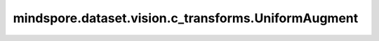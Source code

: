 mindspore.dataset.vision.c_transforms.UniformAugment
====================================================

.. py:class:: mindspore.dataset.vision.c_transforms.UniformAugment(transforms, num_ops=2)

    对输入图像执行随机选取的数据增强操作。

    **参数：**

    - **transforms** - C++ 操作列表（不接受Python操作）。
    - **num_ops** (int, optional) - 要选择和执行的操作数量，默认值：2。

    **异常：**

    - **TypeError** - 当 `transforms` 包含不可调用的Python对象。
    - **TypeError** - 当 `num_ops` 不是整数。
    - **ValueError** - 当 `num_ops` 不为正数。

